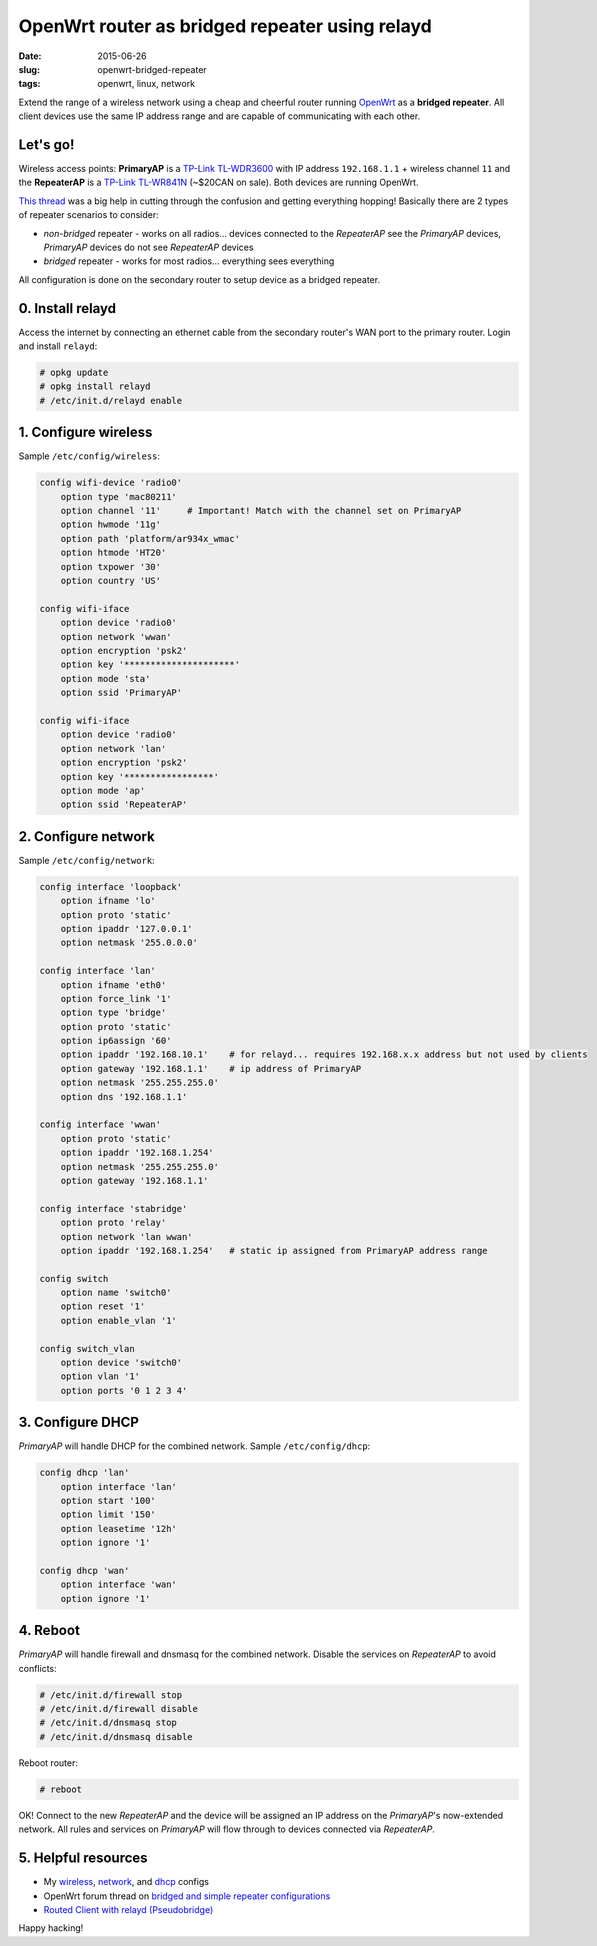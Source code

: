 ===============================================
OpenWrt router as bridged repeater using relayd
===============================================

:date: 2015-06-26
:slug: openwrt-bridged-repeater
:tags: openwrt, linux, network

Extend the range of a wireless network using a cheap and cheerful router running `OpenWrt <http://www.circuidipity.com/tag-openwrt.html>`_ as a **bridged repeater**. All client devices use the same IP address range and are capable of communicating with each other.

Let's go!
=========

Wireless access points: **PrimaryAP** is a `TP-Link TL-WDR3600 <http://www.circuidipity.com/supercharge-a-home-router-using-openwrt-pt2.html>`_ with IP address ``192.168.1.1`` + wireless channel ``11`` and the **RepeaterAP** is a `TP-Link TL-WR841N <http://www.circuidipity.com/pingparade4.html>`_ (~$20CAN on sale). Both devices are running OpenWrt.

`This thread <https://forum.openwrt.org/viewtopic.php?id=39077>`_ was a big help in cutting through the confusion and getting everything hopping! Basically there are 2 types of repeater scenarios to consider:

* *non-bridged* repeater - works on all radios... devices connected to the *RepeaterAP* see the *PrimaryAP* devices, *PrimaryAP* devices do not see *RepeaterAP* devices
* *bridged* repeater - works for most radios... everything sees everything

All configuration is done on the secondary router to setup device as a bridged repeater.

0. Install relayd
=================

Access the internet by connecting an ethernet cable from the secondary router's WAN port to the primary router. Login and install ``relayd``:

.. code-block:: bash

    # opkg update                                                                          
    # opkg install relayd                                                                  
    # /etc/init.d/relayd enable                                                            

1. Configure wireless
=====================

Sample ``/etc/config/wireless``:

.. code-block:: bash

    config wifi-device 'radio0'                                                        
        option type 'mac80211'                                                         
        option channel '11'     # Important! Match with the channel set on PrimaryAP                                                            
        option hwmode '11g'                                                            
        option path 'platform/ar934x_wmac'                                             
        option htmode 'HT20'                                                           
        option txpower '30'                                                            
        option country 'US'                                                            
                                                                                   
    config wifi-iface                                                                  
        option device 'radio0'                                                         
        option network 'wwan'                                                          
        option encryption 'psk2'                                                       
        option key '*********************'                                             
        option mode 'sta'                                                              
        option ssid 'PrimaryAP'                                                        
                                                                                   
    config wifi-iface                                                                  
        option device 'radio0'                                                         
        option network 'lan'                                                       
        option encryption 'psk2'                                                   
        option key '*****************'                                             
        option mode 'ap'                                                           
        option ssid 'RepeaterAP'

2. Configure network
====================

Sample ``/etc/config/network``:

.. code-block:: bash

    config interface 'loopback'                                                        
        option ifname 'lo'                                                             
        option proto 'static'                                                          
        option ipaddr '127.0.0.1'                                                      
        option netmask '255.0.0.0'                                                     
                                                                                   
    config interface 'lan'                                                             
        option ifname 'eth0'                                                           
        option force_link '1'                                                          
        option type 'bridge'                                                           
        option proto 'static'                                                          
        option ip6assign '60'                                                          
        option ipaddr '192.168.10.1'    # for relayd... requires 192.168.x.x address but not used by clients
        option gateway '192.168.1.1'    # ip address of PrimaryAP                      
        option netmask '255.255.255.0'                                                 
        option dns '192.168.1.1'                                                       
                                                                                   
    config interface 'wwan'                                                            
        option proto 'static'                                                          
        option ipaddr '192.168.1.254'                                                  
        option netmask '255.255.255.0'                                                 
        option gateway '192.168.1.1'                                                   
                                                                                   
    config interface 'stabridge'                                                       
        option proto 'relay'                                                           
        option network 'lan wwan'                                                      
        option ipaddr '192.168.1.254'   # static ip assigned from PrimaryAP address range         
                                                                                   
    config switch                                                                      
        option name 'switch0'                                                          
        option reset '1'                                                               
        option enable_vlan '1'                                                         
                                                                                   
    config switch_vlan                                                                 
        option device 'switch0'                                                        
        option vlan '1'                                                                
        option ports '0 1 2 3 4'
                                                               
3. Configure DHCP
=================

*PrimaryAP* will handle DHCP for the combined network. Sample ``/etc/config/dhcp``:

.. code-block:: bash

    config dhcp 'lan'                                                                  
        option interface 'lan'                                                         
        option start '100'                                                             
        option limit '150'                                                             
        option leasetime '12h'                                                         
        option ignore '1'                                                              
                                                                                   
    config dhcp 'wan'                                                                  
        option interface 'wan'                                                         
        option ignore '1'

4. Reboot
=========

*PrimaryAP* will handle firewall and dnsmasq for the combined network. Disable the services on *RepeaterAP* to avoid conflicts:

.. code-block:: bash

    # /etc/init.d/firewall stop                                                            
    # /etc/init.d/firewall disable                                                         
    # /etc/init.d/dnsmasq stop                                                             
    # /etc/init.d/dnsmasq disable                                                          
      
Reboot router:

.. code-block:: bash
                                                                               
    # reboot

OK! Connect to the new *RepeaterAP* and the device will be assigned an IP address on the *PrimaryAP*'s now-extended network. All rules and services on *PrimaryAP* will flow through to devices connected via *RepeaterAP*.

5. Helpful resources
====================

* My `wireless <https://github.com/vonbrownie/linux-post-install/blob/master/config/openwrt/bridged_repeater/etc/config/wireless>`_, `network <https://github.com/vonbrownie/linux-post-install/blob/master/config/openwrt/bridged_repeater/etc/config/network>`_, and `dhcp <https://github.com/vonbrownie/linux-post-install/blob/master/config/openwrt/bridged_repeater/etc/config/dhcp>`_ configs
* OpenWrt forum thread on `bridged and simple repeater configurations <https://forum.openwrt.org/viewtopic.php?id=39077>`_
* `Routed Client with relayd (Pseudobridge) <http://wiki.openwrt.org/doc/recipes/relayclient>`_

Happy hacking!
